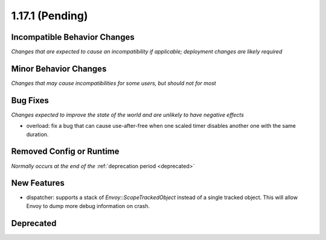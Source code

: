 1.17.1 (Pending)
================

Incompatible Behavior Changes
-----------------------------
*Changes that are expected to cause an incompatibility if applicable; deployment changes are likely required*

Minor Behavior Changes
----------------------
*Changes that may cause incompatibilities for some users, but should not for most*

Bug Fixes
---------
*Changes expected to improve the state of the world and are unlikely to have negative effects*

* overload: fix a bug that can cause use-after-free when one scaled timer disables another one with the same duration.

Removed Config or Runtime
-------------------------
*Normally occurs at the end of the* :ref:`deprecation period <deprecated>`

New Features
------------
* dispatcher: supports a stack of `Envoy::ScopeTrackedObject` instead of a single tracked object. This will allow Envoy to dump more debug information on crash.

Deprecated
----------
